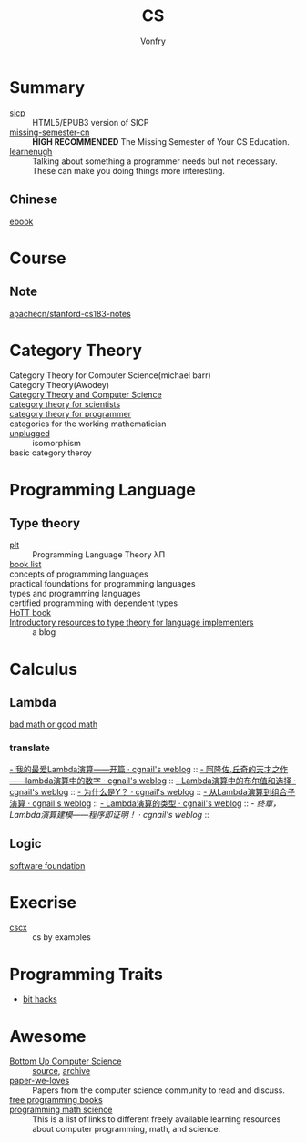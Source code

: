 :PROPERTIES:
:ID:       6ac6c708-431c-4cba-b50b-fe8b656df937
:END:
#+TITLE: CS
#+AUTHOR: Vonfry

* Summary
  :PROPERTIES:
  :ID:       f07e1b2f-2a06-478c-8fb5-571694b63884
  :END:
  - [[https://github.com/sarabander/sicp][sicp]] :: HTML5/EPUB3 version of SICP
  - [[https://github.com/missing-semester-cn/missing-semester-cn.github.io][missing-semester-cn]] :: *HIGH RECOMMENDED* The Missing Semester of Your CS Education.
  - [[http://www.learnenough.com][learnenugh]] :: Talking about something a programmer needs but not necessary. These can make you doing things more interesting.
** Chinese
   - [[https://github.com/it-ebooks/it-ebooks-archive][ebook]] ::
* Course
  :PROPERTIES:
  :ID:       b4846f51-02a4-43ec-af8d-8b999fe0757e
  :END:
** Note
   :PROPERTIES:
   :ID:       fc68fc35-3b64-4a5c-b6d1-5e7523c38724
   :END:
   - [[https://github.com/apachecn/stanford-cs183-notes][apachecn/stanford-cs183-notes]] ::

* Category Theory
  :PROPERTIES:
  :ID:       efa440d2-c947-4f9b-b822-af25d3160d0a
  :END:
  - Category Theory for Computer Science(michael barr) ::
  - Category Theory(Awodey) ::
  - [[https://link.springer.com/book/10.1007/3-540-60164-3][Category Theory and Computer Science]] ::
  - [[https://ocw.mit.edu/courses/mathematics/18-s996-category-theory-for-scientists-spring-2013/textbook/][category theory for scientists]] ::
  - [[https://github.com/hmemcpy/milewski-ctfp-pdf][category theory for programmer]] ::
  - categories for the working mathematician ::
  - [[https://github.com/liuxinyu95/unplugged][unplugged]] :: isomorphism
  - basic category theroy ::

* Programming Language
  :PROPERTIES:
  :ID:       a61ddef7-58a9-4f05-aeca-fe70e67a931d
  :END:
** Type theory
   :PROPERTIES:
   :ID:       a7d32853-23f7-417f-b63f-9df2968b987c
   :END:
   - [[https://github.com/steshaw/plt][plt]] :: Programming Language Theory λΠ
   - [[https://steshaw.org/plt/][book list]] ::
   - concepts of programming languages ::
   - practical foundations for programming languages ::
   - types and programming languages ::
   - certified programming with dependent types ::
   - [[https://homotopytypetheory.org/book/][HoTT book]] ::
   - [[https://www.haskellforall.com/2022/05/introductory-resources-to-type-theory.html][Introductory resources to type theory for language implementers]] :: a blog
* Calculus
  :PROPERTIES:
  :ID:       d01b618a-c558-4659-af7d-920dadf9bc6c
  :END:
** Lambda
   :PROPERTIES:
   :ID:       0c2c5a8a-fa1c-43c8-b681-66f0ec247d91
   :END:
   - [[http://goodmath.blogspot.com/][bad math or good math]] ::

*** translate
    [[http://cgnail.github.io/academic/lambda-1/][- 我的最爱Lambda演算——开篇 · cgnail's weblog]] ::
    [[http://cgnail.github.io/academic/lambda-2/][- 阿隆佐.丘奇的天才之作——lambda演算中的数字 · cgnail's weblog]] ::
    [[http://cgnail.github.io/academic/lambda-3/][- Lambda演算中的布尔值和选择 · cgnail's weblog]] ::
    [[http://cgnail.github.io/academic/lambda-4/][- 为什么是Y？ · cgnail's weblog]] ::
    [[http://cgnail.github.io/academic/lambda-5/][- 从Lambda演算到组合子演算 · cgnail's weblog]] ::
    [[http://cgnail.github.io/academic/lambda-6/][- Lambda演算的类型 · cgnail's weblog]] ::
    [[http%3A//cgnail.github.io/academic/lambda-7/][- 终章，Lambda演算建模——程序即证明！ · cgnail's weblog]] ::

** Logic
   :PROPERTIES:
   :ID:       5ee91fbd-8ed8-4f91-b640-147456d16adb
   :END:
   - [[https://softwarefoundations.cis.upenn.edu/current/index.html][software foundation]] ::
* Execrise
  :PROPERTIES:
  :ID:       97184ba4-bdb0-4f35-86d2-73c276b9dec0
  :END:
  - [[https://cscx.org/][cscx]] :: cs by examples
* Programming Traits
  :PROPERTIES:
  :ID:       c8a490c2-124d-4dd1-9c19-271d5af81e79
  :END:
  - [[https://graphics.stanford.edu/~seander/bithacks.html][bit hacks]]
* Awesome
  :PROPERTIES:
  :ID:       6c88cf97-66a0-47df-9121-2f6884a660a4
  :END:
  - [[https://www.bottomupcs.com/][Bottom Up Computer Science]] :: [[https://github.com/ianw/bottomupcs][source]], [[https://web.archive.org/web/20210430003222/https://www.bottomupcs.com/][archive]]
  - [[https://github.com/papers-we-love/papers-we-love][paper-we-loves]] :: Papers from the computer science community to read and discuss.
  - [[https://github.com/EbookFoundation/free-programming-books][free programming books]] ::
  - [[https://github.com/bobeff/programming-math-science][programming math science]] :: This is a list of links to different freely
    available learning resources about computer programming, math, and science.


